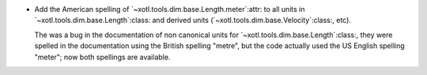 - Add the American spelling of `~xotl.tools.dim.base.Length.meter`:attr: to
  all units in `~xotl.tools.dim.base.Length`:class: and derived units
  (`~xotl.tools.dim.base.Velocity`:class:, etc).

  The was a bug in the documentation of non canonical units for
  `~xotl.tools.dim.base.Length`:class:, they were spelled in the documentation
  using the British spelling "metre", but the code actually used the US
  English spelling "meter"; now both spellings are available.
